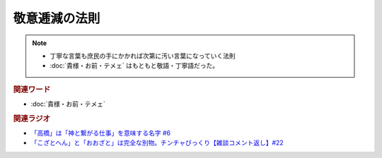 敬意逓減の法則
==========================================================
.. note:: 
  * 丁寧な言葉も庶民の手にかかれば次第に汚い言葉になっていく法則
  * :doc:`貴様・お前・テメェ` はもともと敬語・丁寧語だった。

.. rubric:: 関連ワード
* :doc:`貴様・お前・テメェ` 

.. rubric:: 関連ラジオ
* `「高橋」は「神と繋がる仕事」を意味する名字 #6`_
* `「こざとへん」と「おおざと」は完全な別物。チンチャびっくり【雑談コメント返し】#22`_

.. _「高橋」は「神と繋がる仕事」を意味する名字 #6: https://www.youtube.com/watch?v=1aNEoPA1YMk
.. _「こざとへん」と「おおざと」は完全な別物。チンチャびっくり【雑談コメント返し】#22: https://www.youtube.com/watch?v=ClAiVcoYHoU


